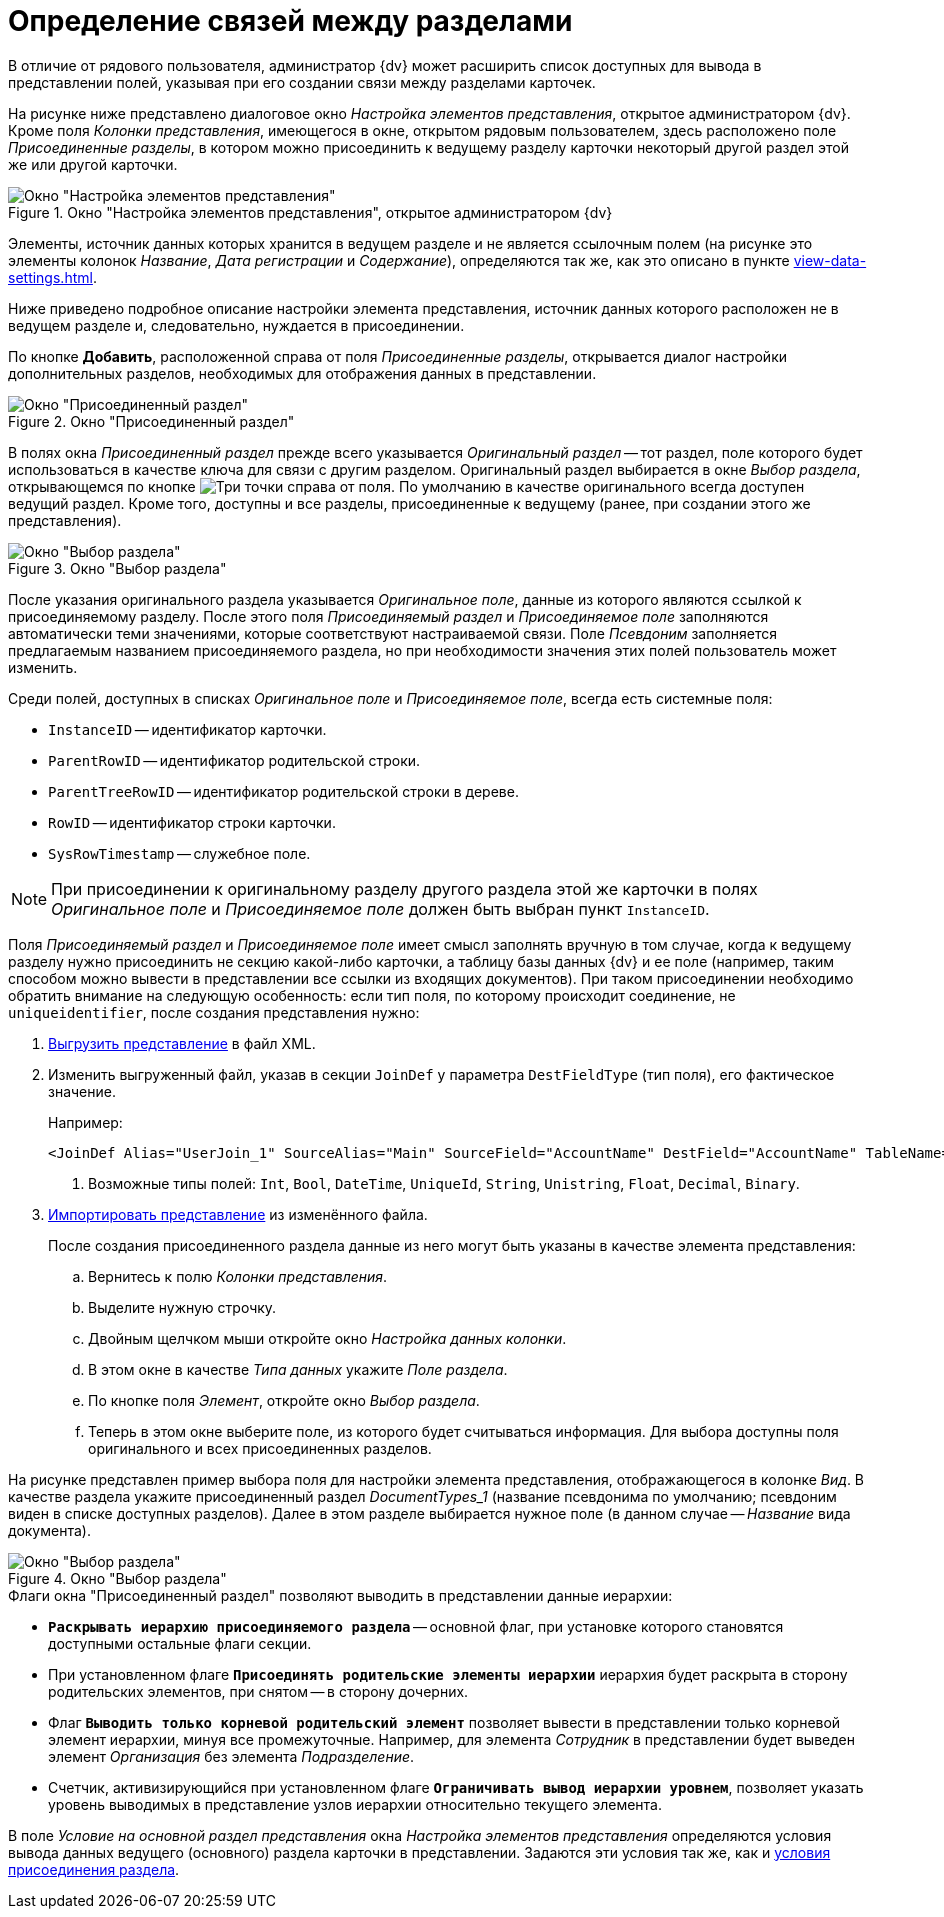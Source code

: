 = Определение связей между разделами

В отличие от рядового пользователя, администратор {dv} может расширить список доступных для вывода в представлении полей, указывая при его создании связи между разделами карточек.

На рисунке ниже представлено диалоговое окно _Настройка элементов представления_, открытое администратором {dv}. Кроме поля _Колонки представления_, имеющегося в окне, открытом рядовым пользователем, здесь расположено поле _Присоединенные разделы_, в котором можно присоединить к ведущему разделу карточки некоторый другой раздел этой же или другой карточки.

.Окно "Настройка элементов представления", открытое администратором {dv}
image::Setting_Views_Items.png[Окно "Настройка элементов представления", открытое администратором {dv}]

Элементы, источник данных которых хранится в ведущем разделе и не является ссылочным полем (на рисунке это элементы колонок _Название_, _Дата регистрации_ и _Содержание_), определяются так же, как это описано в пункте xref:view-data-settings.adoc[].

Ниже приведено подробное описание настройки элемента представления, источник данных которого расположен не в ведущем разделе и, следовательно, нуждается в присоединении.

По кнопке *Добавить*, расположенной справа от поля _Присоединенные разделы_, открывается диалог настройки дополнительных разделов, необходимых для отображения данных в представлении.

.Окно "Присоединенный раздел"
image::Attached_Section.png[Окно "Присоединенный раздел"]

В полях окна _Присоединенный раздел_ прежде всего указывается _Оригинальный раздел_ -- тот раздел, поле которого будет использоваться в качестве ключа для связи с другим разделом. Оригинальный раздел выбирается в окне _Выбор раздела_, открывающемся по кнопке image:buttons/Select.png[Три точки] справа от поля. По умолчанию в качестве оригинального всегда доступен ведущий раздел. Кроме того, доступны и все разделы, присоединенные к ведущему (ранее, при создании этого же представления).

.Окно "Выбор раздела"
image::Select_Item_Adm.png[Окно "Выбор раздела"]

После указания оригинального раздела указывается _Оригинальное поле_, данные из которого являются ссылкой к присоединяемому разделу. После этого поля _Присоединяемый раздел_ и _Присоединяемое поле_ заполняются автоматически теми значениями, которые соответствуют настраиваемой связи. Поле _Псевдоним_ заполняется предлагаемым названием присоединяемого раздела, но при необходимости значения этих полей пользователь может изменить.

Среди полей, доступных в списках _Оригинальное поле_ и _Присоединяемое поле_, всегда есть системные поля:

* `InstanceID` -- идентификатор карточки.
* `ParentRowID` -- идентификатор родительской строки.
* `ParentTreeRowID` -- идентификатор родительской строки в дереве.
* `RowID` -- идентификатор строки карточки.
* `SysRowTimestamp` -- служебное поле.

[NOTE]
====
При присоединении к оригинальному разделу другого раздела этой же карточки в полях _Оригинальное поле_ и _Присоединяемое поле_ должен быть выбран пункт `InstanceID`.
====

Поля _Присоединяемый раздел_ и _Присоединяемое поле_ имеет смысл заполнять вручную в том случае, когда к ведущему разделу нужно присоединить не секцию какой-либо карточки, а таблицу базы данных {dv} и ее поле (например, таким способом можно вывести в представлении все ссылки из входящих документов). При таком присоединении необходимо обратить внимание на следующую особенность: если тип поля, по которому происходит соединение, не `uniqueidentifier`, после создания представления нужно:

. xref:xml-export.adoc[Выгрузить представление] в файл XML.
. Изменить выгруженный файл, указав в секции `JoinDef` у параметра `DestFieldType` (тип поля), его фактическое значение.
+
.Например:
[source]
----
<JoinDef Alias="UserJoin_1" SourceAlias="Main" SourceField="AccountName" DestField="AccountName" TableName="dvsys_users" DestFieldType="unistring"/> <.>
----
<.> Возможные типы полей: `Int`, `Bool`, `DateTime`, `UniqueId`, `String`, `Unistring`, `Float`, `Decimal`, `Binary`.
+
. xref:xml-import.adoc[Импортировать представление] из изменённого файла.
+
--
.После создания присоединенного раздела данные из него могут быть указаны в качестве элемента представления:
.. Вернитесь к полю _Колонки представления_.
.. Выделите нужную строчку.
.. Двойным щелчком мыши откройте окно _Настройка данных колонки_.
.. В этом окне в качестве _Типа данных_ укажите _Поле раздела_.
.. По кнопке поля _Элемент_, откройте окно _Выбор раздела_.
.. Теперь в этом окне выберите поле, из которого будет считываться информация. Для выбора доступны поля оригинального и всех присоединенных разделов.
--

На рисунке представлен пример выбора поля для настройки элемента представления, отображающегося в колонке _Вид_. В качестве раздела укажите присоединенный раздел _DocumentTypes_1_ (название псевдонима по умолчанию; псевдоним виден в списке доступных разделов). Далее в этом разделе выбирается нужное поле (в данном случае -- _Название_ вида документа).

.Окно "Выбор раздела"
image::Select_Item_Name.png[Окно "Выбор раздела"]

.Флаги окна "Присоединенный раздел" позволяют выводить в представлении данные иерархии:
* `*Раскрывать иерархию присоединяемого раздела*` -- основной флаг, при установке которого становятся доступными остальные флаги секции.
* При установленном флаге `*Присоединять родительские элементы иерархии*` иерархия будет раскрыта в сторону родительских элементов, при снятом -- в сторону дочерних.
* Флаг `*Выводить только корневой родительский элемент*` позволяет вывести в представлении только корневой элемент иерархии, минуя все промежуточные. Например, для элемента _Сотрудник_ в представлении будет выведен элемент _Организация_ без элемента _Подразделение_.
* Счетчик, активизирующийся при установленном флаге `*Ограничивать вывод иерархии уровнем*`, позволяет указать уровень выводимых в представление узлов иерархии относительно текущего элемента.

В поле _Условие на основной раздел представления_ окна _Настройка элементов представления_ определяются условия вывода данных ведущего (основного) раздела карточки в представлении. Задаются эти условия так же, как и xref:view-append-section.adoc[условия присоединения раздела].
